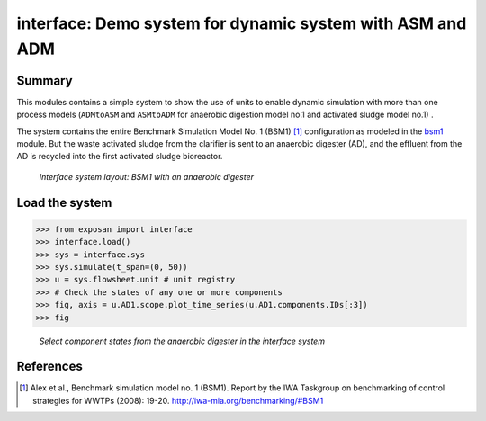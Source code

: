 ==========================================================
interface: Demo system for dynamic system with ASM and ADM
==========================================================

Summary
-------
This modules contains a simple system to show the use of units to enable dynamic simulation with more than one process models (``ADMtoASM`` and ``ASMtoADM`` for anaerobic digestion model no.1 and activated sludge model no.1) .

The system contains the entire Benchmark Simulation Model No. 1 (BSM1) [1]_ configuration as modeled in the `bsm1 <https://github.com/QSD-Group/EXPOsan/tree/main/exposan/bsm1>`_ module. But the waste activated sludge from the clarifier is sent to an anaerobic digester (AD), and the effluent from the AD is recycled into the first activated sludge bioreactor.

.. figure:: ./readme_figures/interface.svg

    *Interface system layout: BSM1 with an anaerobic digester*


Load the system
---------------
.. code-block:: python

	>>> from exposan import interface
	>>> interface.load()
	>>> sys = interface.sys
	>>> sys.simulate(t_span=(0, 50))
	>>> u = sys.flowsheet.unit # unit registry
	>>> # Check the states of any one or more components
	>>> fig, axis = u.AD1.scope.plot_time_series(u.AD1.components.IDs[:3])
	>>> fig


.. figure:: ./readme_figures/AD_select_states.png

    *Select component states from the anaerobic digester in the interface system*


References
----------
.. [1] Alex et al., Benchmark simulation model no. 1 (BSM1). Report by the IWA Taskgroup on benchmarking of control strategies for WWTPs (2008): 19-20. `<http://iwa-mia.org/benchmarking/#BSM1>`_